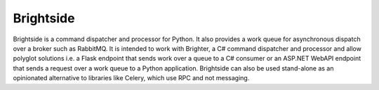 Brightside
===========================
Brightside is a command dispatcher and processor for Python. It also provides a work queue for asynchronous dispatch over a broker such as RabbitMQ.
It is intended to work with Brighter, a C# command dispatcher and processor and allow polyglot solutions i.e. a Flask endpoint that sends work over a queue to a C# consumer or an ASP.NET WebAPI endpoint that sends a request over a work queue to a Python application.
Brightside can also be used stand-alone as an opinionated alternative to libraries like Celery, which use RPC and not messaging.

